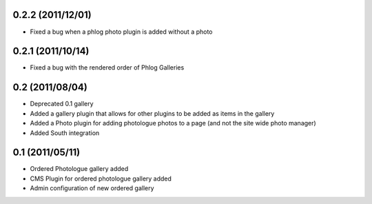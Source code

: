 0.2.2 (2011/12/01)
------------------

* Fixed a bug when a phlog photo plugin is added without a photo

0.2.1 (2011/10/14)
------------------

* Fixed a bug with the rendered order of Phlog Galleries

0.2 (2011/08/04)
----------------

* Deprecated 0.1 gallery
* Added a gallery plugin that allows for other plugins to be added as items in 
  the gallery
* Added a Photo plugin for adding photologue photos to a page (and not the site 
  wide photo manager)
* Added South integration

0.1 (2011/05/11)
----------------

* Ordered Photologue gallery added
* CMS Plugin for ordered photologue gallery added
* Admin configuration of new ordered gallery